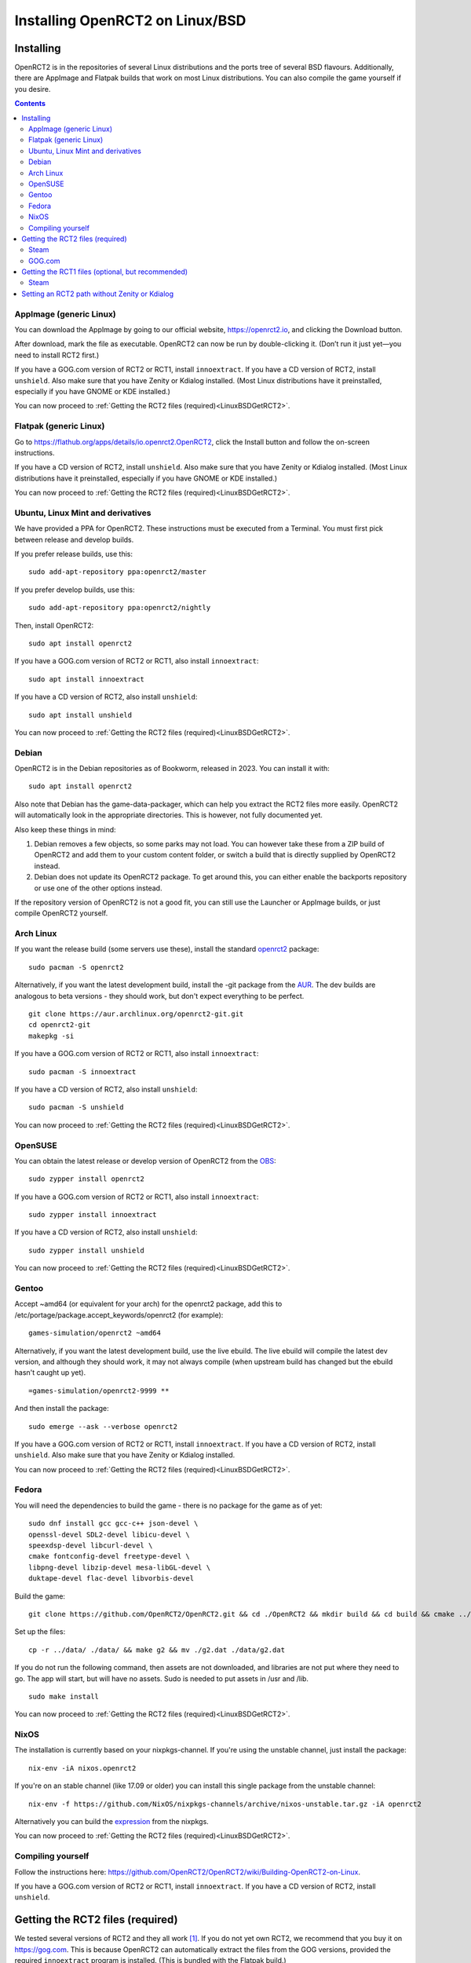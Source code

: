 Installing OpenRCT2 on Linux/BSD
================================

Installing
----------

OpenRCT2 is in the repositories of several Linux distributions and the ports tree of several BSD flavours. Additionally, there are AppImage and Flatpak builds that work on most Linux distributions. You can also compile the game yourself if you desire.

.. contents::

AppImage (generic Linux)
^^^^^^^^^^^^^^^^^^^^^^^^

You can download the AppImage by going to our official website, https://openrct2.io, and clicking the Download button.

After download, mark the file as executable. OpenRCT2 can now be run by double-clicking it. (Don’t run it just yet—you need to install RCT2 first.)

If you have a GOG.com version of RCT2 or RCT1, install ``innoextract``. If you have a CD version of RCT2, install ``unshield``. Also make sure that you have Zenity or Kdialog installed. (Most Linux distributions have it preinstalled, especially if you have GNOME or KDE installed.)

You can now proceed to :ref:`Getting the RCT2 files (required)<LinuxBSDGetRCT2>`.

Flatpak (generic Linux)
^^^^^^^^^^^^^^^^^^^^^^^

Go to https://flathub.org/apps/details/io.openrct2.OpenRCT2, click the Install button and follow the on-screen instructions.

If you have a CD version of RCT2, install ``unshield``. Also make sure that you have Zenity or Kdialog installed. (Most Linux distributions have it preinstalled, especially if you have GNOME or KDE installed.) 

You can now proceed to :ref:`Getting the RCT2 files (required)<LinuxBSDGetRCT2>`.

Ubuntu, Linux Mint and derivatives
^^^^^^^^^^^^^^^^^^^^^^^^^^^^^^^^^^

We have provided a PPA for OpenRCT2. These instructions must be executed from a Terminal. You must first pick between release and develop builds.

If you prefer release builds, use this::

    sudo add-apt-repository ppa:openrct2/master

If you prefer develop builds, use this::

    sudo add-apt-repository ppa:openrct2/nightly

Then, install OpenRCT2::

    sudo apt install openrct2

If you have a GOG.com version of RCT2 or RCT1, also install ``innoextract``::

    sudo apt install innoextract

If you have a CD version of RCT2, also install ``unshield``::

    sudo apt install unshield

You can now proceed to :ref:`Getting the RCT2 files (required)<LinuxBSDGetRCT2>`.

Debian
^^^^^^

OpenRCT2 is in the Debian repositories as of Bookworm, released in 2023. You can install it with::

    sudo apt install openrct2

Also note that Debian has the game-data-packager, which can help you extract the RCT2 files more easily. OpenRCT2
will automatically look in the appropriate directories. This is however, not fully documented yet.

Also keep these things in mind:

1. Debian removes a few objects, so some parks may not load. You can however take these from a ZIP build of OpenRCT2 and
   add them to your custom content folder, or switch a build that is directly supplied by OpenRCT2 instead.
2. Debian does not update its OpenRCT2 package. To get around this, you can either enable the backports repository or
   use one of the other options instead.

If the repository version of OpenRCT2 is not a good fit, you can still use the Launcher or AppImage builds,
or just compile OpenRCT2 yourself.

Arch Linux
^^^^^^^^^^

If you want the release build (some servers use these), install the standard `openrct2 <https://archlinux.org/packages/community/x86_64/openrct2/>`_ package::

    sudo pacman -S openrct2

Alternatively, if you want the latest development build, install the -git package from the `AUR <https://aur.archlinux.org/>`_. The dev builds are analogous to beta versions - they should work, but don't expect everything to be perfect.
::

    git clone https://aur.archlinux.org/openrct2-git.git
    cd openrct2-git
    makepkg -si

If you have a GOG.com version of RCT2 or RCT1, also install ``innoextract``::

    sudo pacman -S innoextract

If you have a CD version of RCT2, also install ``unshield``::

    sudo pacman -S unshield

You can now proceed to :ref:`Getting the RCT2 files (required)<LinuxBSDGetRCT2>`.

OpenSUSE
^^^^^^^^

You can obtain the latest release or develop version of OpenRCT2 from the `OBS <https://build.opensuse.org/package/show/games/openrct2>`_::

    sudo zypper install openrct2

If you have a GOG.com version of RCT2 or RCT1, also install ``innoextract``::

    sudo zypper install innoextract

If you have a CD version of RCT2, also install ``unshield``::

    sudo zypper install unshield

You can now proceed to :ref:`Getting the RCT2 files (required)<LinuxBSDGetRCT2>`.

Gentoo
^^^^^^

Accept ~amd64 (or equivalent for your arch) for the openrct2 package, add this to /etc/portage/package.accept_keywords/openrct2 (for example)::

    games-simulation/openrct2 ~amd64

Alternatively, if you want the latest development build, use the live ebuild. The live ebuild will compile the latest dev version, and although they should work, it may not always compile (when upstream build has changed but the ebuild hasn't caught up yet).
::

    =games-simulation/openrct2-9999 **
    
And then install the package::

    sudo emerge --ask --verbose openrct2

If you have a GOG.com version of RCT2 or RCT1, install ``innoextract``. If you have a CD version of RCT2, install ``unshield``. Also make sure that you have Zenity or Kdialog installed.

You can now proceed to :ref:`Getting the RCT2 files (required)<LinuxBSDGetRCT2>`.

Fedora
^^^^^^

You will need the dependencies to build the game - there is no package for the game as of yet::

    sudo dnf install gcc gcc-c++ json-devel \
    openssl-devel SDL2-devel libicu-devel \
    speexdsp-devel libcurl-devel \
    cmake fontconfig-devel freetype-devel \
    libpng-devel libzip-devel mesa-libGL-devel \
    duktape-devel flac-devel libvorbis-devel

Build the game::

    git clone https://github.com/OpenRCT2/OpenRCT2.git && cd ./OpenRCT2 && mkdir build && cd build && cmake ../ && make

Set up the files::

    cp -r ../data/ ./data/ && make g2 && mv ./g2.dat ./data/g2.dat

If you do not run the following command, then assets are not downloaded, and libraries are not put where they need to go. The app will start, but will have no assets. Sudo is needed to put assets in /usr and /lib.
::

    sudo make install

You can now proceed to :ref:`Getting the RCT2 files (required)<LinuxBSDGetRCT2>`.

NixOS
^^^^^

The installation is currently based on your nixpkgs-channel. If you're using the unstable channel, just install the package::

    nix-env -iA nixos.openrct2
    
If you're on an stable channel (like 17.09 or older) you can install this single package from the unstable channel::
    
    nix-env -f https://github.com/NixOS/nixpkgs-channels/archive/nixos-unstable.tar.gz -iA openrct2
    
Alternatively you can build the `expression <https://github.com/NixOS/nixpkgs/blob/master/pkgs/games/openrct2/default.nix>`_ from the nixpkgs.

You can now proceed to :ref:`Getting the RCT2 files (required)<LinuxBSDGetRCT2>`.

Compiling yourself
^^^^^^^^^^^^^^^^^^

Follow the instructions here: https://github.com/OpenRCT2/OpenRCT2/wiki/Building-OpenRCT2-on-Linux.

.. _LinuxBSDGetRCT2:

If you have a GOG.com version of RCT2 or RCT1, install ``innoextract``. If you have a CD version of RCT2, install ``unshield``.

Getting the RCT2 files (required)
---------------------------------

We tested several versions of RCT2 and they all work [#f1]_. If you do not yet own RCT2, we recommend that you buy it on https://gog.com. This is because OpenRCT2 can automatically extract the files from the GOG versions, provided the required ``innoextract`` program is installed. (This is bundled with the Flatpak build.)

Steam
^^^^^

Since RollerCoaster Tycoon 2 is a Windows game, you must first enable Steam Play if you haven’t done so already. To do this, use the menus: :menuselection:`Steam --> Settings --> Steam Play` and tick the options ``Enable Steam Play for supported titles`` and ``Enable Steam Play for all other titles``.

With Steam Play enabled, the Install button should now be enabled. Click it. Once this is done, you can now start OpenRCT2. If asked to provide the location of the files, select ``I have already installed RollerCoaster Tycoon 2``. A directory browser will now open. Point it to the location of the installed files (which can be found by clicking :menuselection:`Settings (cog) --> Properties --> Installed Files --> Browse` from the game page within ths Steam Library). Typical locations include:
- ``/home/<username>/.local/share/Steam/steamapps/common/Rollercoaster Tycoon 2``
- ``/home/<username>/.local/share/Steam/steamapps/common/RollerCoaster Tycoon Classic``
- ``/home/<username>/snap/steam/common/.local/share/Steam/steamapps/common/Rollercoaster Tycoon 2``
- ``/home/<username>/snap/steam/common/.local/share/Steam/steamapps/common/RollerCoaster Tycoon Classic``

GOG.com
^^^^^^^

You will need to use the offline installer for the game, the default GOG Galaxy installer will not work with this method.

On gog.com, open your library. Hover over the thumbnail of RCT2 and a button with an arrow will appear. Click it, then select ``View Downloads``. At the bottom of the pop-up there will be a section called “Download offline backup game installers”.
There are two files you need to download, a 1 MB .exe file and a 553 MB .bin file, labelled ‘Part 1 of 2’ and ‘Part 2 and 2’. You can click on them to download. Make sure you download both files to the same directory.

Once this is done, you can now start OpenRCT2. You will be asked to provide the location of your files. Select ``I have downloaded the offline GOG installer for RollerCoaster Tycoon 2, but I haven’t installed it yet``. A file picker will open, simply point it to the .exe file you just downloaded and OpenRCT2 should take care of the rest for you.

Getting the RCT1 files (optional, but recommended)
--------------------------------------------------

Extracting the RCT1 files works much the same way as those from RCT2.

Steam
^^^^^

Since RollerCoaster Tycoon 1 is a Windows game, you must first enable Steam Play if you haven’t done so already. To do this, use the menus: :menuselection:`Steam --> Settings --> Steam Play` and tick the options ``Enable Steam Play for supported titles`` and ``Enable Steam Play for all other titles``.

With Steam Play enabled, the Install button should now be enabled. Click it. Once this is done, you can now link to it from OpenRCT2. To do this, start OpenRCT2, click ``Options`` and navigate to the tab with the wrench. On the bottom of that tab is a widget that you can click to set the directory. A directory browser will now open. Point it to ``/home/<username>/.local/share/Steam/steamapps/common/RollerCoaster Tycoon Deluxe``.

Setting an RCT2 path without Zenity or Kdialog
----------------------------------------------

When OpenRCT2 first launches, you will be prompted to select the directory where you installed RCT2. This requires either Zenity or Kdialog to be installed.

You can also set the RCT2 path from the command line should you wish::

    openrct2 set-rct2 /path/to/rct2-install

.. rubric:: Footnotes

.. [#f1] There are some font issues with the Russian edition. Since OpenRCT2 ships with its own translations and with an extensive font that also contains all the required Russian characters, we strongly recommend installing the English edition of RCT2 even if you want to play in Russian.
